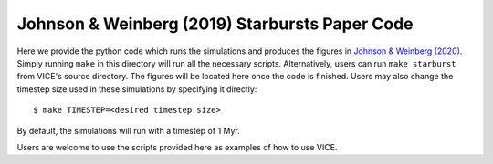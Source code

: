 
Johnson & Weinberg (2019) Starbursts Paper Code 
+++++++++++++++++++++++++++++++++++++++++++++++

|paper1| 

..	|paper1| image:: https://img.shields.io/badge/NASA%20ADS-Johnson%20%26%20Weinberg%20(2020)-red
	:target: https://ui.adsabs.harvard.edu/abs/2019arXiv191102598J/abstract 
	:alt: paper1 

Here we provide the python code which runs the simulations and produces 
the figures in `Johnson & Weinberg (2020)`__. Simply running ``make`` in this 
directory will run all the necessary scripts. Alternatively, users can run 
``make starburst`` from VICE's source directory. The figures will be located 
here once the code is finished. Users may also change the timestep size used 
in these simulations by specifying it directly: 

:: 

	$ make TIMESTEP=<desired timestep size> 

By default, the simulations will run with a timestep of 1 Myr. 

__ jw20_ 
.. _jw20: https://ui.adsabs.harvard.edu/abs/2019arXiv191102598J/abstract 

Users are welcome to use the scripts provided here as examples of how to use 
VICE. 
